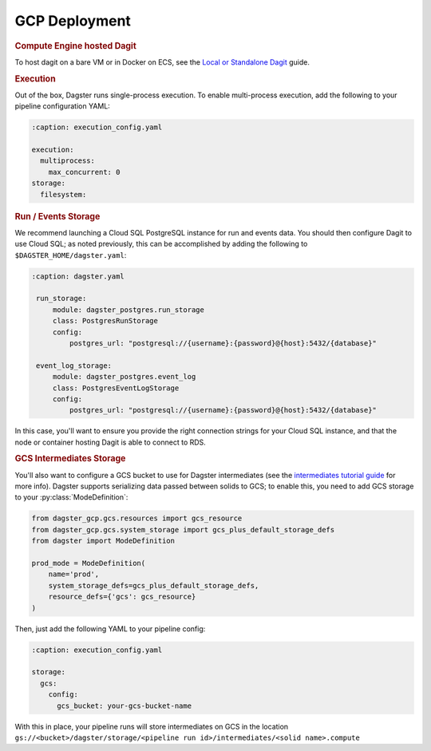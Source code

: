 .. _deployment-gcp:

GCP Deployment
--------------

.. rubric:: Compute Engine hosted Dagit

To host dagit on a bare VM or in Docker on ECS, see the `Local or Standalone Dagit <local.html>`_
guide.

.. rubric:: Execution

Out of the box, Dagster runs single-process execution. To enable multi-process execution, add the
following to your pipeline configuration YAML:

.. code-block:: yaml

    :caption: execution_config.yaml

    execution:
      multiprocess:
        max_concurrent: 0
    storage:
      filesystem:


.. rubric:: Run / Events Storage

We recommend launching a Cloud SQL PostgreSQL instance for run and events data. You should then
configure Dagit to use Cloud SQL; as noted previously, this can be accomplished by adding the
following to ``$DAGSTER_HOME/dagster.yaml``:

.. code-block:: yaml

   :caption: dagster.yaml

    run_storage:
        module: dagster_postgres.run_storage
        class: PostgresRunStorage
        config:
            postgres_url: "postgresql://{username}:{password}@{host}:5432/{database}"

    event_log_storage:
        module: dagster_postgres.event_log
        class: PostgresEventLogStorage
        config:
            postgres_url: "postgresql://{username}:{password}@{host}:5432/{database}"


In this case, you'll want to ensure you provide the right connection strings for your Cloud SQL
instance, and that the node or container hosting Dagit is able to connect to RDS.

.. rubric:: GCS Intermediates Storage

You'll also want to configure a GCS bucket to use for Dagster intermediates (see the `intermediates
tutorial guide <../learn/tutorial/intermediates.html>`_ for more info). Dagster supports serializing data
passed between solids to GCS; to enable this, you need to add GCS storage to your
:py:class:`ModeDefinition`:

.. code-block:: python

    from dagster_gcp.gcs.resources import gcs_resource
    from dagster_gcp.gcs.system_storage import gcs_plus_default_storage_defs
    from dagster import ModeDefinition

    prod_mode = ModeDefinition(
        name='prod',
        system_storage_defs=gcs_plus_default_storage_defs,
        resource_defs={'gcs': gcs_resource}
    )


Then, just add the following YAML to your pipeline config:

.. code-block:: yaml

    :caption: execution_config.yaml

    storage:
      gcs:
        config:
          gcs_bucket: your-gcs-bucket-name

With this in place, your pipeline runs will store intermediates on GCS in the location
``gs://<bucket>/dagster/storage/<pipeline run id>/intermediates/<solid name>.compute``

